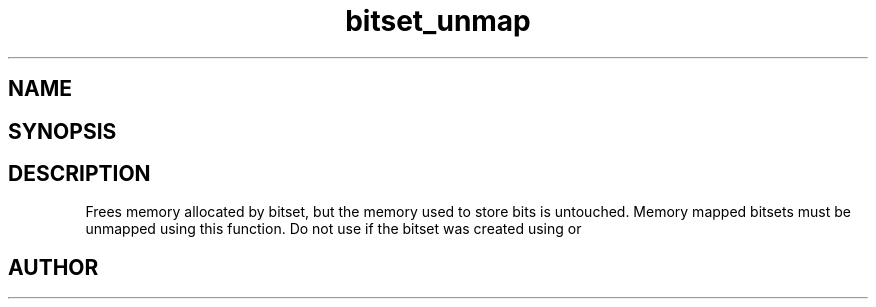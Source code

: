 .TH bitset_unmap 3
.SH NAME
.Nm bitset_unmap
.Nd Unmaps mapped memory.
.SH SYNOPSIS
.Fd #include <meta_bitset.h>
.Fo "void bitset_unmap"
.Fa "bitset b"
.Fc
.SH DESCRIPTION
Frees memory allocated by bitset, but the memory used to store 
bits is untouched. Memory mapped bitsets must be unmapped using 
this function. Do not use 
.Nm bitset_free()
if the bitset was 
created using 
.Nm bitset_map()
or
.Nm bitset_remap().
.SH AUTHOR
.An B. Augestad, bjorn.augestad@gmail.com
